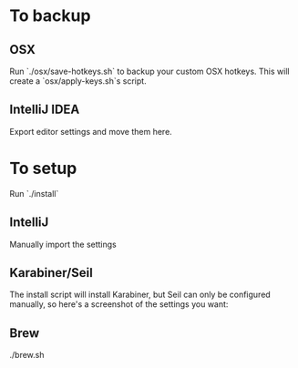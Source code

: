 * To backup
** OSX
Run `./osx/save-hotkeys.sh` to backup your custom OSX hotkeys.
This will create a `osx/apply-keys.sh`s script.

** IntelliJ IDEA
Export editor settings and move them here.
* To setup
Run `./install`
** IntelliJ
Manually import the settings
** Karabiner/Seil
The install script will install Karabiner, but Seil can only be configured manually, so here's a screenshot of the settings you want:

[[file:Seil/caps_lock.png]]
** Brew
./brew.sh
